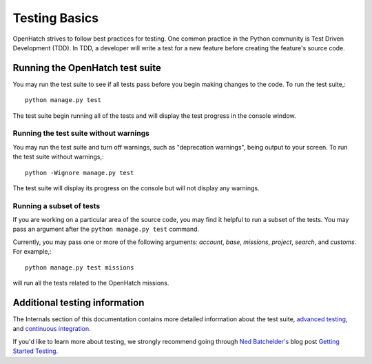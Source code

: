 ==============
Testing Basics
==============

OpenHatch strives to follow best practices for testing. One
common practice in the Python community is Test Driven Development (TDD).
In TDD, a developer will write a test for a new feature before creating
the feature's source code.


Running the OpenHatch test suite
================================

You may run the test suite to see if all tests pass before you begin
making changes to the code. To run the test suite,::

    python manage.py test

The test suite begin running all of the tests and will display the test
progress in the console window.


Running the test suite without warnings
~~~~~~~~~~~~~~~~~~~~~~~~~~~~~~~~~~~~~~~

You may run the test suite and turn off warnings, such as "deprecation
warnings", being output to your screen. To run the test suite without
warnings,::

    python -Wignore manage.py test

The test suite will display its progress on the console but will not display
any warnings.


Running a subset of tests
~~~~~~~~~~~~~~~~~~~~~~~~~

If you are working on a particular area of the source code, you may find
it helpful to run a subset of the tests. You may pass an argument after
the ``python manage.py test`` command.

Currently, you may pass one or more of the following arguments: `account`,
`base`, `missions`, `project`, `search`, and `customs`. For example,::

    python manage.py test missions

will run all the tests related to the OpenHatch missions.


Additional testing information
==============================

The Internals section of this documentation contains more detailed information
about the test suite, `advanced testing`_, and `continuous integration`_.

If you'd like to learn more about testing, we strongly recommend going through
`Ned Batchelder's`_ blog post `Getting Started Testing`_.

.. _advanced testing: ../advanced/advanced_testing.html
.. _continuous integration: ../internals/continuous_integration.html
.. _Ned Batchelder's: http://nedbatchelder.com/
.. _Getting Started Testing: http://nedbatchelder.com/text/test0.html
